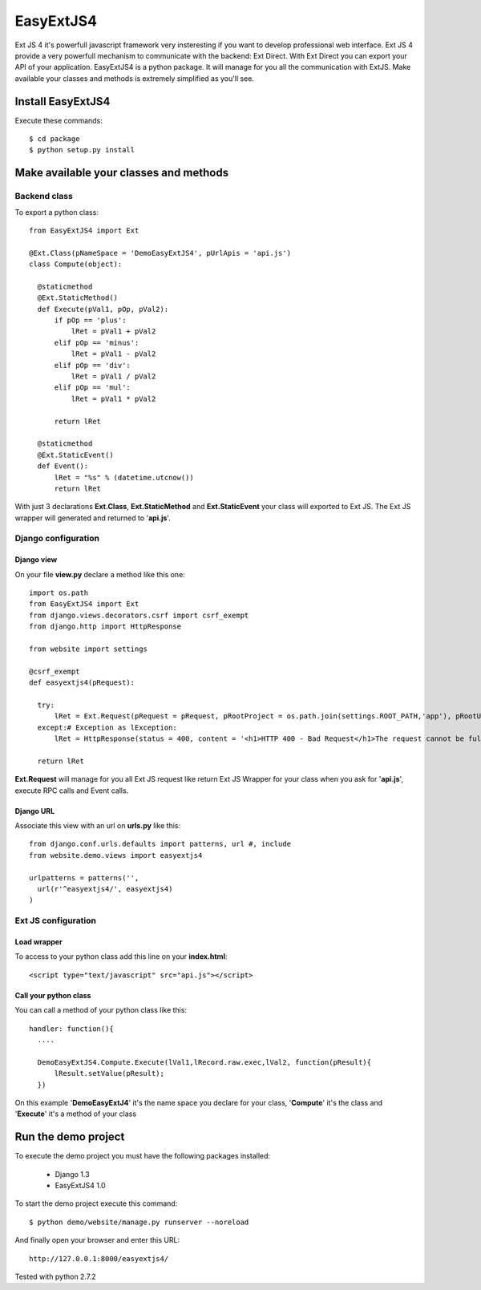 ==========
EasyExtJS4
==========

Ext JS 4 it's powerfull javascript framework very insteresting if you want to develop professional web interface. 
Ext JS 4 provide a very powerfull mechanism to communicate with the backend: Ext Direct. 
With Ext Direct you can export your API of your application. 
EasyExtJS4 is a python package. It will manage for you all the communication with ExtJS. Make available your 
classes and methods is extremely simplified as you'll see.

------------------
Install EasyExtJS4
------------------
 
Execute these commands::

   $ cd package
   $ python setup.py install

---------------------------------------
Make available your classes and methods
---------------------------------------

Backend class
=============

To export a python class::

  from EasyExtJS4 import Ext

  @Ext.Class(pNameSpace = 'DemoEasyExtJS4', pUrlApis = 'api.js')
  class Compute(object):
    
    @staticmethod
    @Ext.StaticMethod()
    def Execute(pVal1, pOp, pVal2):
        if pOp == 'plus':
            lRet = pVal1 + pVal2
        elif pOp == 'minus':
            lRet = pVal1 - pVal2
        elif pOp == 'div':
            lRet = pVal1 / pVal2
        elif pOp == 'mul':
            lRet = pVal1 * pVal2
            
        return lRet
    
    @staticmethod
    @Ext.StaticEvent()
    def Event():
        lRet = "%s" % (datetime.utcnow())
        return lRet

With just 3 declarations **Ext.Class**, **Ext.StaticMethod** and **Ext.StaticEvent** your class will exported to Ext JS. 
The Ext JS wrapper will generated and returned to '**api.js**'.

Django configuration
====================

Django view
-----------

On your file **view.py** declare a method like this one::

  import os.path
  from EasyExtJS4 import Ext
  from django.views.decorators.csrf import csrf_exempt
  from django.http import HttpResponse

  from website import settings

  @csrf_exempt
  def easyextjs4(pRequest):
    
    try:
        lRet = Ext.Request(pRequest = pRequest, pRootProject = os.path.join(settings.ROOT_PATH,'app'), pRootUrl = '/easyextjs4/', pIndex = 'index.html' )
    except:# Exception as lException:
        lRet = HttpResponse(status = 400, content = '<h1>HTTP 400 - Bad Request</h1>The request cannot be fulfilled due to bad syntax.')
        
    return lRet

**Ext.Request** will manage for you all Ext JS request like return Ext JS Wrapper for your class when you ask for '**api.js**', execute RPC calls and Event calls.

Django URL
----------

Associate this view with an url on **urls.py** like this::

  from django.conf.urls.defaults import patterns, url #, include
  from website.demo.views import easyextjs4

  urlpatterns = patterns('',
    url(r'^easyextjs4/', easyextjs4)
  )

Ext JS configuration
====================

Load wrapper
------------

To access to your python class add this line on your **index.html**::

  <script type="text/javascript" src="api.js"></script>

Call your python class
----------------------

You can call a method of your python class like this::

  handler: function(){
    ....
                            
    DemoEasyExtJS4.Compute.Execute(lVal1,lRecord.raw.exec,lVal2, function(pResult){
        lResult.setValue(pResult);
    })    
 
On this example '**DemoEasyExtJ4**' it's the name space you declare for your class, '**Compute**' it's the class and 
'**Execute**' it's a method of your class

--------------------
Run the demo project
--------------------

To execute the demo project you must have the following packages installed:

 - Django 1.3
 - EasyExtJS4 1.0

To start the demo project execute this command::

	$ python demo/website/manage.py runserver --noreload 


And finally open your browser and enter this URL::

	http://127.0.0.1:8000/easyextjs4/

Tested with python 2.7.2

